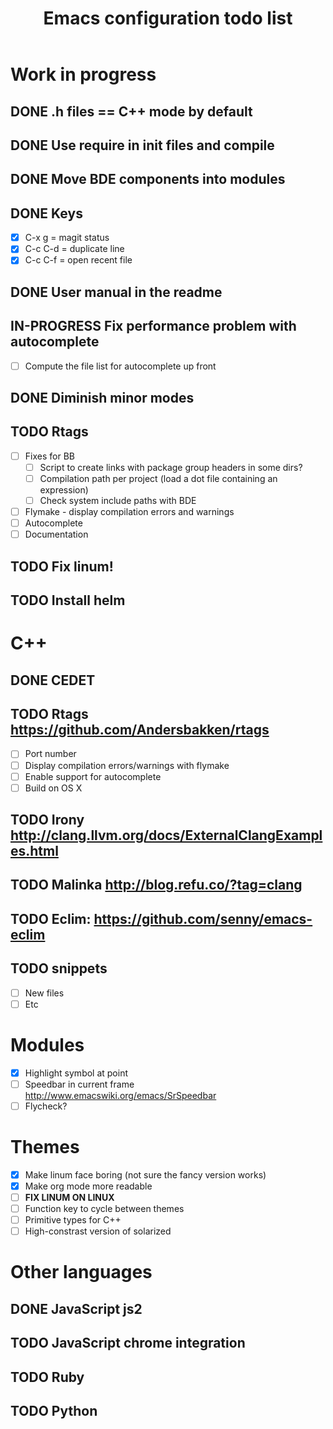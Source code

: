#+TITLE: Emacs configuration todo list

* Work in progress
** DONE .h files == C++ mode by default
** DONE Use require in init files and compile
** DONE Move BDE components into modules
** DONE Keys
    - [X] C-x g     = magit status
    - [X] C-c C-d   = duplicate line
    - [X] C-c C-f   = open recent file
** DONE User manual in the readme
** IN-PROGRESS Fix performance problem with autocomplete
    - [ ] Compute the file list for autocomplete up front
** DONE Diminish minor modes
** TODO Rtags
    - [ ] Fixes for BB
      - [ ] Script to create links with package group headers in some dirs?
      - [ ] Compilation path per project (load a dot file containing an expression)
      - [ ] Check system include paths with BDE
    - [ ] Flymake - display compilation errors and warnings
    - [ ] Autocomplete
    - [ ] Documentation
** TODO Fix linum!
** TODO Install helm
* C++
** DONE CEDET
** TODO Rtags https://github.com/Andersbakken/rtags
    - [ ] Port number
    - [ ] Display compilation errors/warnings with flymake
    - [ ] Enable support for autocomplete
    - [ ] Build on OS X
** TODO Irony http://clang.llvm.org/docs/ExternalClangExamples.html
** TODO Malinka http://blog.refu.co/?tag=clang
** TODO Eclim: https://github.com/senny/emacs-eclim
** TODO snippets
    - [ ] New files
    - [ ] Etc
* Modules
    - [X] Highlight symbol at point
    - [ ] Speedbar in current frame http://www.emacswiki.org/emacs/SrSpeedbar
    - [ ] Flycheck?
* Themes
    - [X] Make linum face boring (not sure the fancy version works)
    - [X] Make org mode more readable
    - [ ] *FIX LINUM ON LINUX*
    - [ ] Function key to cycle between themes
    - [ ] Primitive types for C++
    - [ ] High-constrast version of solarized
* Other languages
** DONE JavaScript js2
** TODO JavaScript chrome integration
** TODO Ruby
** TODO Python
